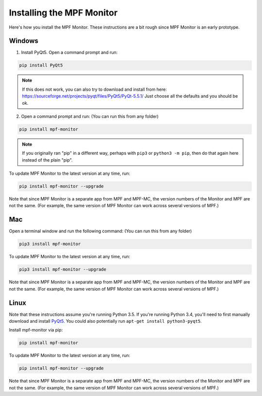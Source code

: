 Installing the MPF Monitor
==========================

Here's how you install the MPF Monitor. These instructions are a bit rough
since MPF Monitor is an early prototype.

Windows
-------

1. Install PyQt5.  Open a command prompt and run:

.. code-block:: console

   pip install PyQt5
   
.. note::  

   If this does not work, you can also try to download and install from here: https://sourceforge.net/projects/pyqt/files/PyQt5/PyQt-5.5.1/
   Just choose all the defaults and you should be ok.
   
2. Open a command prompt and run: (You can run this from any folder)

.. code-block:: console

   pip install mpf-monitor

.. note::

   If you originally ran "pip" in a different way, perhaps with ``pip3`` or
   ``python3 -m pip``, then do that again here instead of the plain "pip".

To update MPF Monitor to the latest version at any time, run:

.. code-block:: console

   pip install mpf-monitor --upgrade

Note that since MPF Monitor is a separate app from MPF and MPF-MC, the version
numbers of the Monitor and MPF are not the same. (For example, the same version
of MPF Monitor can work across several versions of MPF.)

Mac
---

Open a terminal window and run the following command: (You can run this from
any folder)

.. code-block:: console

   pip3 install mpf-monitor

To update MPF Monitor to the latest version at any time, run:

.. code-block:: console

   pip3 install mpf-monitor --upgrade

Note that since MPF Monitor is a separate app from MPF and MPF-MC, the version
numbers of the Monitor and MPF are not the same. (For example, the same version
of MPF Monitor can work across several versions of MPF.)

Linux
-----

Note that these instructions assume you're running Python 3.5. If you're
running Python 3.4, you'll need to first manually download and install
`PyQt5 <https://sourceforge.net/projects/pyqt/files/PyQt5>`_. You could also
potentially run ``apt-get install python3-pyqt5``.

Install mpf-monitor via pip:

.. code-block:: console

   pip install mpf-monitor

To update MPF Monitor to the latest version at any time, run:

.. code-block:: console

   pip install mpf-monitor --upgrade

Note that since MPF Monitor is a separate app from MPF and MPF-MC, the version
numbers of the Monitor and MPF are not the same. (For example, the same version
of MPF Monitor can work across several versions of MPF.)
